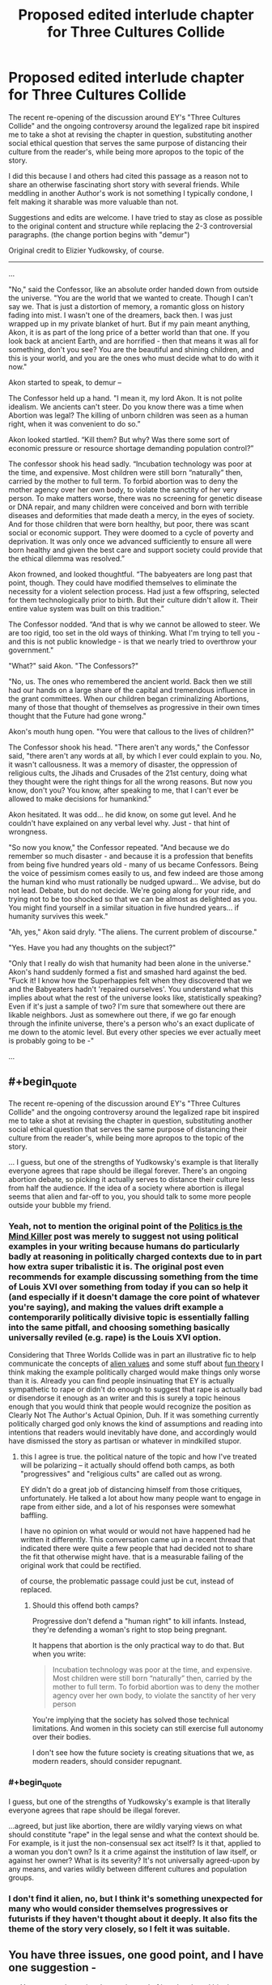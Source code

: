 #+TITLE: Proposed edited interlude chapter for Three Cultures Collide

* Proposed edited interlude chapter for Three Cultures Collide
:PROPERTIES:
:Author: wren42
:Score: 7
:DateUnix: 1492620134.0
:END:
The recent re-opening of the discussion around EY's "Three Cultures Collide" and the ongoing controversy around the legalized rape bit inspired me to take a shot at revising the chapter in question, substituting another social ethical question that serves the same purpose of distancing their culture from the reader's, while being more apropos to the topic of the story.

I did this because I and others had cited this passage as a reason not to share an otherwise fascinating short story with several friends. While meddling in another Author's work is not something I typically condone, I felt making it sharable was more valuable than not.

Suggestions and edits are welcome. I have tried to stay as close as possible to the original content and structure while replacing the 2-3 controversial paragraphs. (the change portion begins with "demur")

Original credit to Elizier Yudkowsky, of course.

--------------

...

"No," said the Confessor, like an absolute order handed down from outside the universe. "You are the world that we wanted to create. Though I can't say we. That is just a distortion of memory, a romantic gloss on history fading into mist. I wasn't one of the dreamers, back then. I was just wrapped up in my private blanket of hurt. But if my pain meant anything, Akon, it is as part of the long price of a better world than that one. If you look back at ancient Earth, and are horrified - then that means it was all for something, don't you see? You are the beautiful and shining children, and this is your world, and you are the ones who must decide what to do with it now."

Akon started to speak, to demur --

The Confessor held up a hand. "I mean it, my lord Akon. It is not polite idealism. We ancients can't steer. Do you know there was a time when Abortion was legal? The killing of unborn children was seen as a human right, when it was convenient to do so.”

Akon looked startled. “Kill them? But why? Was there some sort of economic pressure or resource shortage demanding population control?”

The confessor shook his head sadly. “Incubation technology was poor at the time, and expensive. Most children were still born “naturally” then, carried by the mother to full term. To forbid abortion was to deny the mother agency over her own body, to violate the sanctity of her very person. To make matters worse, there was no screening for genetic disease or DNA repair, and many children were conceived and born with terrible diseases and deformities that made death a mercy, in the eyes of society. And for those children that were born healthy, but poor, there was scant social or economic support. They were doomed to a cycle of poverty and deprivation. It was only once we advanced sufficiently to ensure all were born healthy and given the best care and support society could provide that the ethical dilemma was resolved.”

Akon frowned, and looked thoughtful. “The babyeaters are long past that point, though. They could have modified themselves to eliminate the necessity for a violent selection process. Had just a few offspring, selected for them technologically prior to birth. But their culture didn't allow it. Their entire value system was built on this tradition.”

The Confessor nodded. “And that is why we cannot be allowed to steer. We are too rigid, too set in the old ways of thinking. What I'm trying to tell you - and this is not public knowledge - is that we nearly tried to overthrow your government."

"What?" said Akon. "The Confessors?"

"No, us. The ones who remembered the ancient world. Back then we still had our hands on a large share of the capital and tremendous influence in the grant committees. When our children began criminalizing Abortions, many of those that thought of themselves as progressive in their own times thought that the Future had gone wrong."

Akon's mouth hung open. "You were that callous to the lives of children?"

The Confessor shook his head. "There aren't any words," the Confessor said, "there aren't any words at all, by which I ever could explain to you. No, it wasn't callousness. It was a memory of disaster, the oppression of religious cults, the Jihads and Crusades of the 21st century, doing what they thought were the right things for all the wrong reasons. But now you know, don't you? You know, after speaking to me, that I can't ever be allowed to make decisions for humankind."

Akon hesitated. It was odd... he did know, on some gut level. And he couldn't have explained on any verbal level why. Just - that hint of wrongness.

"So now you know," the Confessor repeated. "And because we do remember so much disaster - and because it is a profession that benefits from being five hundred years old - many of us became Confessors. Being the voice of pessimism comes easily to us, and few indeed are those among the human kind who must rationally be nudged upward... We advise, but do not lead. Debate, but do not decide. We're going along for your ride, and trying not to be too shocked so that we can be almost as delighted as you. You might find yourself in a similar situation in five hundred years... if humanity survives this week."

"Ah, yes," Akon said dryly. "The aliens. The current problem of discourse."

"Yes. Have you had any thoughts on the subject?"

"Only that I really do wish that humanity had been alone in the universe." Akon's hand suddenly formed a fist and smashed hard against the bed. "Fuck it! I know how the Superhappies felt when they discovered that we and the Babyeaters hadn't 'repaired ourselves'. You understand what this implies about what the rest of the universe looks like, statistically speaking? Even if it's just a sample of two? I'm sure that somewhere out there are likable neighbors. Just as somewhere out there, if we go far enough through the infinite universe, there's a person who's an exact duplicate of me down to the atomic level. But every other species we ever actually meet is probably going to be -"

...


** #+begin_quote
  The recent re-opening of the discussion around EY's "Three Cultures Collide" and the ongoing controversy around the legalized rape bit inspired me to take a shot at revising the chapter in question, substituting another social ethical question that serves the same purpose of distancing their culture from the reader's, while being more apropos to the topic of the story.
#+end_quote

... I guess, but one of the strengths of Yudkowsky's example is that literally everyone agrees that rape should be illegal forever. There's an ongoing abortion debate, so picking it actually serves to distance their culture less from half the audience. If the idea of a society where abortion is illegal seems that alien and far-off to you, you should talk to some more people outside your bubble my friend.
:PROPERTIES:
:Author: wtfbbc
:Score: 31
:DateUnix: 1492622148.0
:END:

*** Yeah, not to mention the original point of the [[http://lesswrong.com/lw/gw/politics_is_the_mindkiller/][Politics is the Mind Killer]] post was merely to suggest not using political examples in your writing because humans do particularly badly at reasoning in politically charged contexts due to in part how extra super tribalistic it is. The original post even recommends for example discussing something from the time of Louis XVI over something from today if you can so help it (and especially if it doesn't damage the core point of whatever you're saying), and making the values drift example a contemporarily politically divisive topic is essentially falling into the same pitfall, and choosing something basically universally reviled (e.g. rape) is the Louis XVI option.

Considering that Three Worlds Collide was in part an illustrative fic to help communicate the concepts of [[https://wiki.lesswrong.com/wiki/Alien_values][alien values]] and some stuff about [[http://lesswrong.com/lw/xy/the_fun_theory_sequence/][fun theory]] I think making the example politically charged would make things only worse than it is. Already you can find people insinuating that EY is actually sympathetic to rape or didn't do enough to suggest that rape is actually bad or disendorse it enough as an writer and this is surely a topic heinous enough that you would think that people would recognize the position as Clearly Not The Author's Actual Opinion, Duh. If it was something currently politically charged god only knows the kind of assumptions and reading into intentions that readers would inevitably have done, and accordingly would have dismissed the story as partisan or whatever in mindkilled stupor.
:PROPERTIES:
:Author: HeckDang
:Score: 21
:DateUnix: 1492624409.0
:END:

**** this I agree is true. the political nature of the topic and how I've treated will be polarizing -- it actually should offend both camps, as both "progressives" and "religious cults" are called out as wrong.

EY didn't do a great job of distancing himself from those critiques, unfortunately. He talked a lot about how many people want to engage in rape from either side, and a lot of his responses were somewhat baffling.

I have no opinion on what would or would not have happened had he written it differently. This conversation came up in a recent thread that indicated there were quite a few people that had decided not to share the fit that otherwise might have. that is a measurable failing of the original work that could be rectified.

of course, the problematic passage could just be cut, instead of replaced.
:PROPERTIES:
:Author: wren42
:Score: 2
:DateUnix: 1492625266.0
:END:

***** Should this offend both camps?

Progressive don't defend a "human right" to kill infants. Instead, they're defending a woman's right to stop being pregnant.

It happens that abortion is the only practical way to do that. But when you write:

#+begin_quote
  Incubation technology was poor at the time, and expensive. Most children were still born “naturally” then, carried by the mother to full term. To forbid abortion was to deny the mother agency over her own body, to violate the sanctity of her very person
#+end_quote

You're implying that the society has solved those technical limitations. And women in this society can still exercise full autonomy over their bodies.

I don't see how the future society is creating situations that we, as modern readers, should consider repugnant.
:PROPERTIES:
:Author: FishNetwork
:Score: 14
:DateUnix: 1492627740.0
:END:


*** #+begin_quote
  I guess, but one of the strengths of Yudkowsky's example is that literally everyone agrees that rape should be illegal forever.
#+end_quote

...agreed, but just like abortion, there are wildly varying views on what should constitute "rape" in the legal sense and what the context should be. For example, is it just the non-consensual sex act itself? Is it that, applied to a woman you don't own? Is it a crime against the institution of law itself, or against her owner? What is its severity? It's not universally agreed-upon by any means, and varies wildly between different cultures and population groups.
:PROPERTIES:
:Author: BadGoyWithAGun
:Score: 2
:DateUnix: 1492677108.0
:END:


*** I don't find it alien, no, but I think it's something unexpected for many who would consider themselves progressives or futurists if they haven't thought about it deeply. It also fits the theme of the story very closely, so I felt it was suitable.
:PROPERTIES:
:Author: wren42
:Score: 1
:DateUnix: 1492623267.0
:END:


** You have three issues, one good point, and I have one suggestion -

- You present the entire chapter, instead of just the altered bit plus context. Can you edit your post down to that? It will be much, MUCH more accessible.

- You remove the section where Akon attempts to explain his culture's reasoning behind the thing. The confessor never tries to explain to Akon the old view; it's only Akon who tries to explain their view.

The third thing is complicated. Let's look at the original:

#+begin_quote
  "...Do you know there was a time when nonconsensual sex was illegal?"

  "I can't imagine how boring your sex lives must have been up until then - flirting with a woman, teasing her, leading her on, knowing the whole time that you were perfectly safe because she couldn't take matters into her own hands if you went a little too far"
#+end_quote

"> ...When our children legalized rape, we thought that the Future had gone wrong."

First thing to notice is the use of a clear but unusual term, and the use of two separate terms (nonconsensual and rape). When you read "nonconsensual sex", you go, "huh - I think I recognize what that's saying, but something's different. Why?". You use the same term for the old attitude as the new attitude, implying the attitudes about them are the same. 'Abortion' is also a very conversational term, "nonconsensual sex" sounds more like legalese than "rape", implying a degree of specificity to the phrase not present in the conversational term. "Fetal termination" might make a good "future" term.

Next thing to notice is that /what/ the future legalized isn't clear. It's implied, and vaguely at that. What does it mean to take matters into her own hands? What does it mean to go a little too far? What does it mean to be safe?

It sounds like the issue could be that one person is leading the other person on, but it's not clear. There's one other line to pay attention to at this point:

#+begin_quote
  "someone seriously believes that sex is overvalued relative to orange juice".
#+end_quote

This is interesting. This means sex is traded on the commodity market. This means sex is commodified; to me, this implies that in this culture, I can owe someone sex, and they can trade that debt to someone else - without my approval. I can owe someone sex whom I don't want to have sex with - a very reasonable thing to call "legalized nonconsensual sex".

But there's still a lot of vagueness in Akon's statement. Is the issue that leading someone on is akin to negotiating a deal in bad faith - something imaginably abhorrent in a culture built on markets? The normal dating process can be seen as an implied contract of stuff and experiences for sex* - "leading on" is then breaking that implied contract. It's easy to then imagine that "take matters into hand" translates to legal / economic recourse, which result in a commodity of sex with you that you didn't agree to.

- If you experience dating as this in the modern world, seek help, you can be doing it less wrong.

Alternatively, the issue could have remained the same as it is today: One party takes it too far. This is a simpler interpretation of people's actions, but it makes the "take matters into hand" much less clear, and it's never explained - and honestly, I don't have any real idea here.

--------------

So those are your issues. That said, I think you picked a good replacement topic. Nonconsensual sex becomes something different if sex isn't as big a deal; abortion becomes something different if birth and child rearing isn't a big deal - there's that mention Akon has of the "children's world". If people don't raise their own kids and pregnancy/birth is super duper safe, what does it matter if you get pregnant? Or maybe it's common for people to conceive, and then gestate using technology - artificial wombs and all that.

My suggestion is to play with market-style relationships between the parents (particularly mother) and child. Maybe the child owes the mother something for gestation; maybe the parents owe the child something for creation. Either way, you can replace rape with slavery, and nonconsensual sex with.... forced pregnancy?

As a last note, I'd say that this story's strength is the questions it raises, not the answers it gives. Try to do the same: Raise many, many questions with any replacement you propose.
:PROPERTIES:
:Author: narfanator
:Score: 8
:DateUnix: 1492634891.0
:END:

*** very well thought out critique, I'll have to read it again and give some thought. Thanks!
:PROPERTIES:
:Author: wren42
:Score: 1
:DateUnix: 1492635182.0
:END:

**** Thank you! Glad it successfully communicated.
:PROPERTIES:
:Author: narfanator
:Score: 1
:DateUnix: 1492643502.0
:END:


*** I like your analysis and wish there was another rewrite where the scenario is described and it's clear the words 'legalized rape' were an exaggregation.
:PROPERTIES:
:Author: ShareDVI
:Score: 1
:DateUnix: 1492636124.0
:END:

**** That might be worth doing for the people that don't want to share it with friends because of that bit, but I'd be worried it would raise less questions that way. I'll think it over and see if I can pull off any magic.
:PROPERTIES:
:Author: narfanator
:Score: 1
:DateUnix: 1492638484.0
:END:


*** #+begin_quote
  First thing to notice is the use of a clear but unusual term,
#+end_quote

Maybe use "infanticide" or "murdering the unborn" there?
:PROPERTIES:
:Score: 1
:DateUnix: 1492944611.0
:END:


** I think an interesting replacement topic for rape is /the right to raise your children/. It makes total sense to the modern human that that should be a right- indeed, it's outrageous that some politician would even consider banning it. But in a more post-scarcity-like society, culture may dictate that giving newly created sentient minds favors that are dependent on the status of their biological gene-donors makes zero sense, and the human tendency to favor our own young more than others' is only an irrational animalistic instinct, so much so that banning favoritism like that helps children fairly partake of the free benefits society gives them when they're too young to be functional.
:PROPERTIES:
:Author: kuilin
:Score: 7
:DateUnix: 1492817177.0
:END:

*** oo. I actually really like that. interesting topic, does definitely rub current culture backwards, and it fits with the theme of the story.

I would expect the push for this legislation would come less from a sense of fairness or punishing entitlements, though, as from socialization of care for the disadvantaged. that's much easier to sell, but still sounds quite awful to our ears.
:PROPERTIES:
:Author: wren42
:Score: 3
:DateUnix: 1492818619.0
:END:


** Personally speaking, I would have chosen "mass surveillance" as the moral issue of choice. With full surveillance/sousveillance then everyone feels safe and crime doesn't happen, but it would seriously tick off our desire for privacy. Ideally, the human culture should be understandable, but still alien.
:PROPERTIES:
:Author: GaBeRockKing
:Score: 5
:DateUnix: 1492665673.0
:END:

*** Interesting idea? I feel like our society has almost given away expectation of privacy already though, lol. And I'm not sure that I'd personally get an emotional moral charge out of privacy issues, though it's something that worries me
:PROPERTIES:
:Author: wren42
:Score: 3
:DateUnix: 1492690733.0
:END:


*** Probably too political, wtfbbc points out the issue with that.
:PROPERTIES:
:Author: General_Urist
:Score: 1
:DateUnix: 1493225218.0
:END:


** I like this idea since...well, rape. On top of the difficulty of getting people in the mindset to consider even a hypothetical alternative view on sexual consent, it also lacks proper explanation of the meta-context. It's the one part of the story that took me out of it and I had to look up what the author was trying to do.

That said, I don't think abortion is the best replacement specifically because I don't feel revulsion at the idea that my side of the debate lost, especially given the absence of the same negative consequence that are present today. Without those consequences, I could accept a fetus being defined as a human being.
:PROPERTIES:
:Author: trekie140
:Score: 4
:DateUnix: 1492629497.0
:END:

*** I guess the question then becomes whether that revulsion is necessary to the point of the story, or if it can work without it.

or, if there is another revulsion that would make the reader distance from the characters, but not so much to pull them out of the story.

Edit:

I actually wanted to note one other thing. While this approach doesn't create revulsion at the future society, it can produce latent guilt at our current society, which I think for this purpose is just as good. It's the same thing the characters experience as they judge and then are judged in turn.
:PROPERTIES:
:Author: wren42
:Score: 3
:DateUnix: 1492629911.0
:END:

**** That's a fair point, though I think some of the impact is lost if the [[http://tvtropes.org/pmwiki/pmwiki.php/Main/DeliberateValuesDissonance][Deliberate Values Dissonance]] isn't horrifying. As awkward as the rape example is, it does help the reader understand how aliens could find us horrifying for things we consider normal.

The Babyeaters offend our self-righteous morality, then the Superhappies show up and we offend them for completely different reasons and there's aspects of the human society that offend the reader. I still think the story is brilliantly written.

I should page [[/r/scruiser][r/scruiser]] since he was working on a TWC-inspired story about similar values conflicts with aliens and I really liked what I saw. His story was all about an alliance of aliens making contact with us trying to figure out how it's possible for us to join their community despite everyone's reservations.
:PROPERTIES:
:Author: trekie140
:Score: 3
:DateUnix: 1492644586.0
:END:

***** #+begin_quote
  I should page [[/r/scruiser][r/scruiser]] since he was working on a TWC-inspired story about similar values conflicts with aliens and I really liked what
#+end_quote

I haven't made anymore progress on that story past the initial brainstorming and a page or two of text... I got caught up in making a CYOA series that has consumed most of the time I spend on creative projects. I might revisit once I finish the main part of my CYOA series (I am 9 releases in, 3 more planned for the main series).

#+begin_quote
  His story was all about an alliance of aliens making contact with us trying to figure out how it's possible for us to join their community despite everyone's reservations.
#+end_quote

I went for more bizarre values than horrifying/revolting values. [[#s][Spoiler for a story I eventually plan to write]]

In terms of TWC... EY could have gone for something that would show how altered these humans are while not hitting all the controversy buttons that rape does (seriously, many people already pattern match the rationalist community to the neoreactionaries and thus by extension potentially the red pill/MRA community, so avoiding anything that might be misconstrued as rape apologist should be a priority). I think just indicating that extreme recreational violence (like a soccer match where breaking each other's legs is an acceptable strategy) is acceptable thanks to their medical technology and their altered psychology would be enough to achieve the same narrative goal.
:PROPERTIES:
:Author: scruiser
:Score: 2
:DateUnix: 1492664874.0
:END:


** Thank you, I enjoyed how this scenario synergizes with overall topic of babyeaters, showing that their morals are even more outrageous to those humans than to us.

Now remove the "ship 4chan" joke from the other chapter and we're golden.
:PROPERTIES:
:Author: ShareDVI
:Score: 2
:DateUnix: 1492636275.0
:END:

*** XD
:PROPERTIES:
:Author: wren42
:Score: 1
:DateUnix: 1492636496.0
:END:
